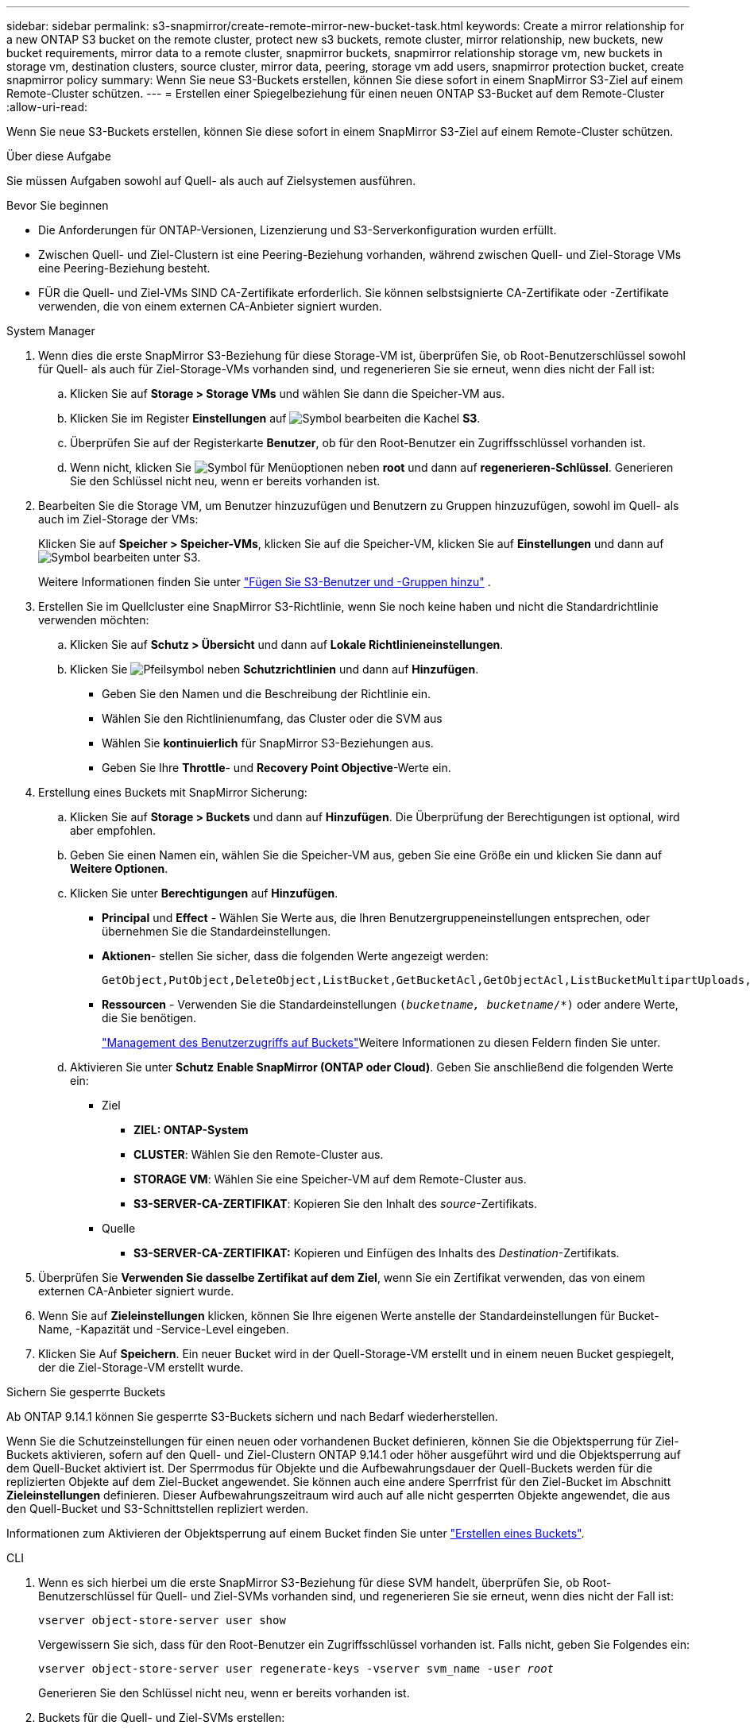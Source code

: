 ---
sidebar: sidebar 
permalink: s3-snapmirror/create-remote-mirror-new-bucket-task.html 
keywords: Create a mirror relationship for a new ONTAP S3 bucket on the remote cluster, protect new s3 buckets, remote cluster, mirror relationship, new buckets, new bucket requirements, mirror data to a remote cluster, snapmirror buckets, snapmirror relationship storage vm, new buckets in storage vm, destination clusters, source cluster, mirror data, peering, storage vm add users, snapmirror protection bucket, create snapmirror policy 
summary: Wenn Sie neue S3-Buckets erstellen, können Sie diese sofort in einem SnapMirror S3-Ziel auf einem Remote-Cluster schützen. 
---
= Erstellen einer Spiegelbeziehung für einen neuen ONTAP S3-Bucket auf dem Remote-Cluster
:allow-uri-read: 


[role="lead"]
Wenn Sie neue S3-Buckets erstellen, können Sie diese sofort in einem SnapMirror S3-Ziel auf einem Remote-Cluster schützen.

.Über diese Aufgabe
Sie müssen Aufgaben sowohl auf Quell- als auch auf Zielsystemen ausführen.

.Bevor Sie beginnen
* Die Anforderungen für ONTAP-Versionen, Lizenzierung und S3-Serverkonfiguration wurden erfüllt.
* Zwischen Quell- und Ziel-Clustern ist eine Peering-Beziehung vorhanden, während zwischen Quell- und Ziel-Storage VMs eine Peering-Beziehung besteht.
* FÜR die Quell- und Ziel-VMs SIND CA-Zertifikate erforderlich. Sie können selbstsignierte CA-Zertifikate oder -Zertifikate verwenden, die von einem externen CA-Anbieter signiert wurden.


[role="tabbed-block"]
====
.System Manager
--
. Wenn dies die erste SnapMirror S3-Beziehung für diese Storage-VM ist, überprüfen Sie, ob Root-Benutzerschlüssel sowohl für Quell- als auch für Ziel-Storage-VMs vorhanden sind, und regenerieren Sie sie erneut, wenn dies nicht der Fall ist:
+
.. Klicken Sie auf *Storage > Storage VMs* und wählen Sie dann die Speicher-VM aus.
.. Klicken Sie im Register *Einstellungen* auf image:icon_pencil.gif["Symbol bearbeiten"] die Kachel *S3*.
.. Überprüfen Sie auf der Registerkarte *Benutzer*, ob für den Root-Benutzer ein Zugriffsschlüssel vorhanden ist.
.. Wenn nicht, klicken Sie image:icon_kabob.gif["Symbol für Menüoptionen"] neben *root* und dann auf *regenerieren-Schlüssel*. Generieren Sie den Schlüssel nicht neu, wenn er bereits vorhanden ist.


. Bearbeiten Sie die Storage VM, um Benutzer hinzuzufügen und Benutzern zu Gruppen hinzuzufügen, sowohl im Quell- als auch im Ziel-Storage der VMs:
+
Klicken Sie auf *Speicher > Speicher-VMs*, klicken Sie auf die Speicher-VM, klicken Sie auf *Einstellungen* und dann auf image:icon_pencil.gif["Symbol bearbeiten"] unter S3.

+
Weitere Informationen finden Sie unter link:../task_object_provision_add_s3_users_groups.html["Fügen Sie S3-Benutzer und -Gruppen hinzu"] .

. Erstellen Sie im Quellcluster eine SnapMirror S3-Richtlinie, wenn Sie noch keine haben und nicht die Standardrichtlinie verwenden möchten:
+
.. Klicken Sie auf *Schutz > Übersicht* und dann auf *Lokale Richtlinieneinstellungen*.
.. Klicken Sie image:../media/icon_arrow.gif["Pfeilsymbol"] neben *Schutzrichtlinien* und dann auf *Hinzufügen*.
+
*** Geben Sie den Namen und die Beschreibung der Richtlinie ein.
*** Wählen Sie den Richtlinienumfang, das Cluster oder die SVM aus
*** Wählen Sie *kontinuierlich* für SnapMirror S3-Beziehungen aus.
*** Geben Sie Ihre *Throttle*- und *Recovery Point Objective*-Werte ein.




. Erstellung eines Buckets mit SnapMirror Sicherung:
+
.. Klicken Sie auf *Storage > Buckets* und dann auf *Hinzufügen*. Die Überprüfung der Berechtigungen ist optional, wird aber empfohlen.
.. Geben Sie einen Namen ein, wählen Sie die Speicher-VM aus, geben Sie eine Größe ein und klicken Sie dann auf *Weitere Optionen*.
.. Klicken Sie unter *Berechtigungen* auf *Hinzufügen*.
+
*** *Principal* und *Effect* - Wählen Sie Werte aus, die Ihren Benutzergruppeneinstellungen entsprechen, oder übernehmen Sie die Standardeinstellungen.
*** *Aktionen*- stellen Sie sicher, dass die folgenden Werte angezeigt werden:
+
[listing]
----
GetObject,PutObject,DeleteObject,ListBucket,GetBucketAcl,GetObjectAcl,ListBucketMultipartUploads,ListMultipartUploadParts
----
*** *Ressourcen* - Verwenden Sie die Standardeinstellungen `(_bucketname, bucketname_/*)` oder andere Werte, die Sie benötigen.
+
link:../task_object_provision_manage_bucket_access.html["Management des Benutzerzugriffs auf Buckets"]Weitere Informationen zu diesen Feldern finden Sie unter.



.. Aktivieren Sie unter *Schutz* *Enable SnapMirror (ONTAP oder Cloud)*. Geben Sie anschließend die folgenden Werte ein:
+
*** Ziel
+
**** *ZIEL: ONTAP-System*
**** *CLUSTER*: Wählen Sie den Remote-Cluster aus.
**** *STORAGE VM*: Wählen Sie eine Speicher-VM auf dem Remote-Cluster aus.
**** *S3-SERVER-CA-ZERTIFIKAT*: Kopieren Sie den Inhalt des _source_-Zertifikats.


*** Quelle
+
**** *S3-SERVER-CA-ZERTIFIKAT:* Kopieren und Einfügen des Inhalts des _Destination_-Zertifikats.






. Überprüfen Sie *Verwenden Sie dasselbe Zertifikat auf dem Ziel*, wenn Sie ein Zertifikat verwenden, das von einem externen CA-Anbieter signiert wurde.
. Wenn Sie auf *Zieleinstellungen* klicken, können Sie Ihre eigenen Werte anstelle der Standardeinstellungen für Bucket-Name, -Kapazität und -Service-Level eingeben.
. Klicken Sie Auf *Speichern*. Ein neuer Bucket wird in der Quell-Storage-VM erstellt und in einem neuen Bucket gespiegelt, der die Ziel-Storage-VM erstellt wurde.


.Sichern Sie gesperrte Buckets
Ab ONTAP 9.14.1 können Sie gesperrte S3-Buckets sichern und nach Bedarf wiederherstellen.

Wenn Sie die Schutzeinstellungen für einen neuen oder vorhandenen Bucket definieren, können Sie die Objektsperrung für Ziel-Buckets aktivieren, sofern auf den Quell- und Ziel-Clustern ONTAP 9.14.1 oder höher ausgeführt wird und die Objektsperrung auf dem Quell-Bucket aktiviert ist. Der Sperrmodus für Objekte und die Aufbewahrungsdauer der Quell-Buckets werden für die replizierten Objekte auf dem Ziel-Bucket angewendet. Sie können auch eine andere Sperrfrist für den Ziel-Bucket im Abschnitt *Zieleinstellungen* definieren. Dieser Aufbewahrungszeitraum wird auch auf alle nicht gesperrten Objekte angewendet, die aus den Quell-Bucket und S3-Schnittstellen repliziert werden.

Informationen zum Aktivieren der Objektsperrung auf einem Bucket finden Sie unter link:../s3-config/create-bucket-task.html["Erstellen eines Buckets"].

--
.CLI
--
. Wenn es sich hierbei um die erste SnapMirror S3-Beziehung für diese SVM handelt, überprüfen Sie, ob Root-Benutzerschlüssel für Quell- und Ziel-SVMs vorhanden sind, und regenerieren Sie sie erneut, wenn dies nicht der Fall ist:
+
`vserver object-store-server user show`

+
Vergewissern Sie sich, dass für den Root-Benutzer ein Zugriffsschlüssel vorhanden ist. Falls nicht, geben Sie Folgendes ein:

+
`vserver object-store-server user regenerate-keys -vserver svm_name -user _root_`

+
Generieren Sie den Schlüssel nicht neu, wenn er bereits vorhanden ist.

. Buckets für die Quell- und Ziel-SVMs erstellen:
+
`vserver object-store-server bucket create -vserver svm_name -bucket bucket_name [-size _integer_[KB|MB|GB|TB|PB]] [-comment _text_] [_additional_options_]`

. Fügen Sie Zugriffsregeln den Standard-Bucket-Richtlinien sowohl in den Quell- als auch in Ziel-SVMs hinzu:
+
`vserver object-store-server bucket policy add-statement -vserver _svm_name_ -bucket _bucket_name_ -effect {allow|deny} -action _object_store_actions_ -principal _user_and_group_names_ -resource _object_store_resources_ [-sid _text_] [-index _integer_]`

+
.Beispiel
[listing]
----
src_cluster::> vserver object-store-server bucket policy add-statement -bucket test-bucket -effect allow -action GetObject,PutObject,DeleteObject,ListBucket,GetBucketAcl,GetObjectAcl,ListBucketMultipartUploads,ListMultipartUploadParts -principal - -resource test-bucket, test-bucket /*
----
. Erstellen Sie auf der Quell-SVM eine SnapMirror S3-Richtlinie, wenn Sie noch keine haben und die Standardrichtlinie nicht verwenden möchten: 
`snapmirror policy create -vserver _svm_name_ -policy policy_name -type continuous [-rpo _integer_] [-throttle _throttle_type_] [-comment _text_] [_additional_options_]`
+
Parameter:

+
** Typ `continuous`: Die einzige Richtlinienart für SnapMirror S3-Beziehungen (erforderlich).
** `-rpo` - Gibt die Zeit für die Recovery Point Objective in Sekunden an (optional).
** `-throttle` - Gibt die obere Grenze für Durchsatz/Bandbreite in Kilobyte/Sekunden an (optional).
+
.Beispiel
[listing]
----
src_cluster::> snapmirror policy create -vserver vs0 -type continuous -rpo 0 -policy test-policy
----


. Installieren von CA-Server-Zertifikaten auf den Administrator-SVMs der Quell- und Ziel-Cluster:
+
.. Installieren Sie auf dem Quell-Cluster das CA-Zertifikat, das das _Destination_ S3-Serverzertifikat signiert hat:
`security certificate install -type server-ca -vserver _src_admin_svm_ -cert-name _dest_server_certificate_`
.. Installieren Sie auf dem Ziel-Cluster das CA-Zertifikat, das das _Source_ S3-Serverzertifikat signiert hat:
`security certificate install -type server-ca -vserver _dest_admin_svm_ -cert-name _src_server_certificate_`
+
Wenn Sie ein von einem externen CA-Anbieter signiertes Zertifikat verwenden, installieren Sie dasselbe Zertifikat auf der Quell- und Ziel-Administrator-SVM.

+
Erfahren Sie mehr über `security certificate install` in der link:https://docs.netapp.com/us-en/ontap-cli/security-certificate-install.html["ONTAP-Befehlsreferenz"^].



. Erstellen Sie auf der Quell-SVM eine SnapMirror S3-Beziehung:
+
`snapmirror create -source-path _src_svm_name_:/bucket/_bucket_name_ -destination-path _dest_peer_svm_name_:/bucket/_bucket_name_, ...} [-policy policy_name]`

+
Sie können eine von Ihnen erstellte Richtlinie verwenden oder die Standardeinstellung übernehmen.

+
.Beispiel
[listing]
----
src_cluster::> snapmirror create -source-path vs0-src:/bucket/test-bucket -destination-path vs1-dest:bucket/test-bucket-mirror -policy test-policy
----
. Vergewissern Sie sich, dass die Spiegelung aktiv ist:
`snapmirror show -policy-type continuous -fields status`


--
====
.Verwandte Informationen
* link:https://docs.netapp.com/us-en/ontap-cli/snapmirror-create.html["snapmirror erstellen"^]

